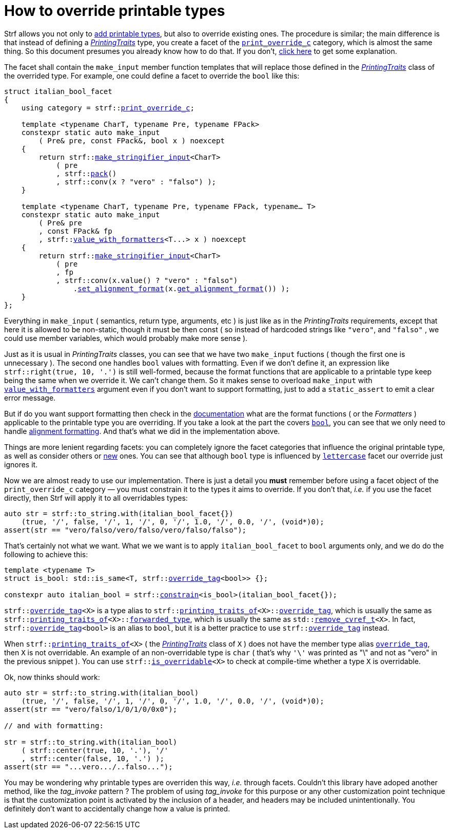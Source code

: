 ////
Copyright (C) (See commit logs on github.com/robhz786/strf)
Distributed under the Boost Software License, Version 1.0.
(See accompanying file LICENSE_1_0.txt or copy at
http://www.boost.org/LICENSE_1_0.txt)
////

:print_override_c: <<strf_hpp#print_override_c,print_override_c>>
:make_stringifier_input: <<strf_hpp#make_stringifier_input,make_stringifier_input>>
:use_facet: <<strf_hpp#use_facet,use_facet>>
:pack: <<strf_hpp#pack,pack>>
:set_alignment_format: <<strf_hpp#alignment_formatter,set_alignment_format>>
:get_alignment_format: <<strf_hpp#alignment_formatter,get_alignment_format>>
:constrain: <<strf_hpp#constrain,constrain>>
:value_with_formatters: <<strf_hpp#value_with_formatters,value_with_formatters>>
:print_override_c: <<strf_hpp#print_override_c,print_override_c>>
:PrintingTraits: <<strf_hpp#PrintingTraits,PrintingTraits>>
:StringifierInput: <<strf_hpp#StringifierInput,StringifierInput>>
:printing_traits_of: <<strf_hpp#printing_traits_of,printing_traits_of>>
:lettercase: <<strf_hpp#lettercase,lettercase>>
:override_tag: <<strf_hpp#override_tag,override_tag>>
:is_overridable: <<strf_hpp#is_overridable,is_overridable>>
:remove_cvref_t: link:https://en.cppreference.com/w/cpp/types/remove_cvref[remove_cvref_t]


= How to override printable types
:source-highlighter: prettify
:icons: font
:toc: left
:toc-title: Adding printable types

Strf allows you not only to <<howto_add_printable_types#,add printable types>>,
but also to override existing ones. The procedure is similar; the
main difference is that instead of defining a _{PrintingTraits}_ type,
you create a facet of the `{print_override_c}` category,
which is almost the same thing.
So this document presumes you already know how to do that.
If you don't,
<<howto_add_printable_types#CreatePrintingTraits,click here>>
to get some explanation.


The facet shall contain the
`make_input` member function templates that will
replace those defined in the _{PrintingTraits}_ class of the
overrided type.
For example, one could define a facet to override the `bool` like this:


////

In the following example, we override the `bool` type,
causing its values to be printed in a another language:

which also has a `make_input` function template
that returns a _{StringifierInput}_ object.

As an example, let's to override the `bool` type,
so that its values will be printed in italian (as "vero" and "falso" )
instead of english.
////


[source,cpp,subs=normal]
----
struct italian_bool_facet
{
    using category = strf::{print_override_c};

    template <typename CharT, typename Pre, typename FPack>
    constexpr static auto make_input
        ( Pre& pre, const FPack&, bool x ) noexcept
    {
        return strf::{make_stringifier_input}<CharT>
            ( pre
            , strf::{pack}()
            , strf::conv(x ? "vero" : "falso") );
    }

    template <typename CharT, typename Pre, typename FPack, typename... T>
    constexpr static auto make_input
        ( Pre& pre
        , const FPack& fp
        , strf::{value_with_formatters}<T\...> x ) noexcept
    {
        return strf::{make_stringifier_input}<CharT>
            ( pre
            , fp
            , strf::conv(x.value() ? "vero" : "falso")
                .{set_alignment_format}(x.{get_alignment_format}()) );
    }
};
----
Everything in `make_input`
( semantics, return type, arguments, etc )
is just like as in the __PrintingTraits__ requirements, except that here it is
allowed to be non-static, though it must be then const (
so instead of hardcoded strings like `"vero"`, and `"falso"`
, we could use member variables, which would probably make more sense ).

Just as it is usual in __PrintingTraits__ classes,
you can see that we have two `make_input` fuctions
( though the first one is unnecessary ).
The second one handles `bool` values with formatting.
Even if we don't define it, an expression like
`strf::right(true, 10, '.')`
is still well-formed, because the format functions
that are applicable to a printable type keep being the same
when we override it. We can't change them.
So it makes sense to overload `make_input`
with `{value_with_formatters}` argument even
if you don't want to support formatting, just to
add a `static_assert` to emit a clear error message.

But if do you want support formatting then
check in the <<strf_hpp#printable_types_list,documentation>> what
are the format functions ( or the __Formatters__ )
applicable to the printable type you are overriding.
If you take a look at the part the covers
`<<strf_hpp#printable_bool,bool>>`,
you can see that we only need to handle
<<strf_hpp#alignment_formatter, alignment formatting>>.
And that's what we did in the implementation above.

////
specified by the `<<strf_hpp#PrintingTraits_formatters,formatters>>`
type alias defined in the __PrintingTraits__ class,
and we can't change them ( neither can you change
`<<strf_hpp#PrintingTraits_forwarded_type,forwarded_type>>`
nor `<<strf_hpp#PrintingTraits_override_tag,override_tag>>` ).

Even if you don't want to support formatting,
it still makes sense to overload `make_input`
taking the `{value_with_formatters}` argument and add
a `static_assert` with an explanatory message.

When you override a printable type, the format
functions are still the same.
They are specified by the `<<strf_hpp#PrintingTraits_formatters,formatters>>`
type alias defined in the __PrintingTraits__ class,
and you can't change them ( neither can you change
`<<strf_hpp#PrintingTraits_forwarded_type,forwarded_type>>`
nor `<<strf_hpp#PrintingTraits_override_tag,override_tag>>` ).
////

////
The format functions are the same as in the original type.
They are specified by the `<<strf_hpp#PrintingTraits_formatters,formatters>>`
type alias defined in the __PrintingTraits__ class,
and you can't change them ( neither can you change
`<<strf_hpp#PrintingTraits_forwarded_type,forwarded_type>>`
nor `<<strf_hpp#PrintingTraits_override_tag,override_tag>>` ).
So, when overriding a type, you should check
<<strf_hpp#printable_types_list,its documentation>>
what are the format functions ( or the __Formatters__ )
applicable to it.
////


////
The __PrintingTraits__ type requirement specifies some
member types aliases: `<<strf_hpp#PrintingTraits_formatters,formatters>>`,
`<<strf_hpp#PrintingTraits_forwarded_type,forwarded_type>>`
and `<<strf_hpp#PrintingTraits_override_tag,override_tag>>`
These cannot be changed in our `italian_bool_facet` facet:
whatever is defined in `{printing_traits_of}<bool>`, still applies here.
This implies that you cannot change the format functions
when overriding a printable type. The only thing that
you change is that you replate the `make_input` overloads.
////


////
In the __PrintingTraits__ requirements, you can see that there are some
member types aliases: `<<strf_hpp#PrintingTraits_formatters,formatters>>`,
`<<strf_hpp#PrintingTraits_forwarded_type,forwarded_type>>`
and `<<strf_hpp#PrintingTraits_override_tag,override_tag>>`
These cannot be changed in our `italian_bool_facet` facet:
whatever is defined in `{printing_traits_of}<bool>`, still applies here.
This implies that you cannot change the format functions
when overriding a printable type.
The only thing that you actually change are the `make_input` functions.
////


Things are more lenient regarding facets:
you can completely ignore the facet categories that
influence the original printable type, as well as consider others
or <<howto_add_printable_types#creating_facet,new>> ones.
You can see that although `bool` type is influenced
by `{lettercase}` facet our override just ignores it.

////
Now, let's see how to use our implementation.
One important thing you *must* remember when using a facet object
of the `print_override_c` category is to constrain
it so that it only affects the types it aims to override.
////


Now we are almost ready to use our implementation.
There is just a detail you *must*
remember before using a facet object
of the `print_override_c` category &#x2014; you must constrain
it to the types it aims to override.
If you don't that, __i.e.__ if you use the facet directly,
then Strf will apply it to all overridables types:


////
this is what happens:

then it will override all types that are overridables,



If you use the value `italian_bool_facet{}` directly, __i.e.__
without `strf::constrain`,
then all arguments to be printed would be passed to
`italian_bool_facet::make_input` &#x2014; raw strings,
integers, float points values, everything
would be and printed as "vero" or "falso"
( unless when it fails to compile for not being
convertible ).
////


[source,cpp,subs=normal]
----
auto str = strf::to_string.with(italian_bool_facet{})
    (true, '/', false, '/', 1, '/', 0, '/', 1.0, '/', 0.0, '/', (void*)0);
assert(str == "vero/falso/vero/falso/vero/falso/falso");
----
That's certainly not what we want. What we we want is to apply
`italian_bool_facet` to `bool` arguments only,
and we do do the following to achieve this:

[source,cpp,subs=normal]
----
template <typename T>
struct is_bool: std::is_same<T, strf::{override_tag}<bool>> {};

constexpr auto italian_bool = strf::{constrain}<is_bool>(italian_bool_facet{});
----

`strf::{override_tag}<X>` is a type alias to
`strf::{printing_traits_of}<X>::<<strf_hpp#PrintingTraits_override_tag,override_tag>>`,
which is usually the same as
`strf::{printing_traits_of}<X>::<<strf_hpp#PrintingTraits_forwarded_type,forwarded_type>>`,
which is usually the same as
`std::{remove_cvref_t}<X>`.
In fact, `strf::{override_tag}<bool>` is an alias to `bool`,
but it is a better practice to use `strf::{override_tag}` instead.

When `strf::{printing_traits_of}<X>` ( the __{PrintingTraits}__ class of `X` )
does not have the member type alias `<<strf_hpp#PrintingTraits_override_tag,override_tag>>`,
then `X` is not overridable.
An example of an non-overridable type is `char`
( that's why `'\'` was printed as "\" and not as "vero" in the previous snippet ).
You can use `strf::{is_overridable}<X>` to check at compile-time
whether a type `X` is overridable.

Ok, now thinks should work:

[source,cpp,subs=normal]
----
auto str = strf::to_string.with(italian_bool)
    (true, '/', false, '/', 1, '/', 0, '/', 1.0, '/', 0.0, '/', (void*)0);
assert(str == "vero/falso/1/0/1/0/0x0");

// and with formatting:

str = strf::to_string.with(italian_bool)
    ( strf::center(true, 10, '.'), '/'
    , strf::center(false, 10, '.') );
assert(str == "\...vero\.../..falso\...");
----

You may be wondering why printable types are overriden this way,
__i.e.__ through facets.
Couldn't this library have adoped another method,
like the __tag_invoke__ pattern ? The problem of using __tag_invoke__
for this purpose or any other customization point technique
is that the customization point is activated by the inclusion
of a header, and headers may be included unintentionally.
You definitely don't want to accidentally change how a value is printed.


